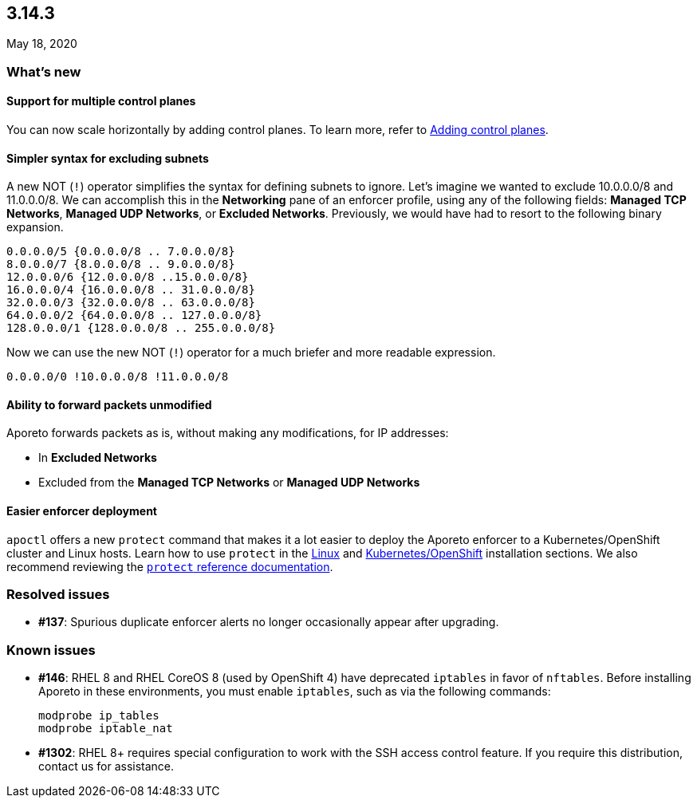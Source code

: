 == 3.14.3

//'''
//
//title: 3.14.3
//type: list
//url: "/3.14/release-notes/3.14.3/"
//menu:
//  3.14:
//    parent: "release-notes"
//    identifier: 3.14.3
//    weight: 19
//canonical: https://docs.aporeto.com/saas/release-notes/20200518/
//
//'''

May 18, 2020

=== What's new

==== Support for multiple control planes

You can now scale horizontally by adding control planes.
To learn more, refer to xref:../scale/multi-ctrl-plane.adoc[Adding control planes].

==== Simpler syntax for excluding subnets

A new NOT (`!`) operator simplifies the syntax for defining subnets to ignore.
Let's imagine we wanted to exclude 10.0.0.0/8 and 11.0.0.0/8.
We can accomplish this in the *Networking* pane of an enforcer profile, using any of the following fields: *Managed TCP Networks*, *Managed UDP Networks*, or *Excluded Networks*.
Previously, we would have had to resort to the following binary expansion.

[,console]
----
0.0.0.0/5 {0.0.0.0/8 .. 7.0.0.0/8}
8.0.0.0/7 {8.0.0.0/8 .. 9.0.0.0/8}
12.0.0.0/6 {12.0.0.0/8 ..15.0.0.0/8}
16.0.0.0/4 {16.0.0.0/8 .. 31.0.0.0/8}
32.0.0.0/3 {32.0.0.0/8 .. 63.0.0.0/8}
64.0.0.0/2 {64.0.0.0/8 .. 127.0.0.0/8}
128.0.0.0/1 {128.0.0.0/8 .. 255.0.0.0/8}
----

Now we can use the new  NOT (`!`) operator for a much briefer and more readable expression.

[,console]
----
0.0.0.0/0 !10.0.0.0/8 !11.0.0.0/8
----

==== Ability to forward packets unmodified

Aporeto forwards packets as is, without making any modifications, for IP addresses:

* In *Excluded Networks*
* Excluded from the *Managed TCP Networks* or *Managed UDP Networks*

==== Easier enforcer deployment

`apoctl` offers a new `protect` command that makes it a lot easier to deploy the Aporeto enforcer to a Kubernetes/OpenShift cluster and Linux hosts.
Learn how to use `protect` in the xref:../start/enforcer/linux.adoc[Linux] and xref:../start/enforcer/linux.adoc[Kubernetes/OpenShift] installation sections.
We also recommend reviewing the xref:../reference/cli.adoc#_protect-command[`protect` reference documentation].

=== Resolved issues

* *#137*: Spurious duplicate enforcer alerts no longer occasionally appear after upgrading.

=== Known issues

* *#146*: RHEL 8 and RHEL CoreOS 8 (used by OpenShift 4) have deprecated `iptables` in favor of `nftables`.
Before installing Aporeto in these environments, you must enable `iptables`, such as via the following commands:
+
[,console]
----
modprobe ip_tables
modprobe iptable_nat
----

* *#1302*: RHEL 8+ requires special configuration to work with the SSH access control feature.
If you require this distribution, contact us for assistance.
